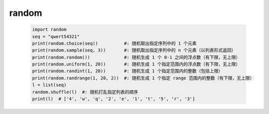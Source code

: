 random
=======
    .. code-block:: python

        import random
        seq = "qwert54321"
        print(random.choice(seq))          #: 随机取出指定序列中的 1 个元素
        print(random.sample(seq, 3))       #: 随机取出指定序列中的 n 个元素（以列表形式返回）
        print(random.random())             #: 随机生成 1 个 0-1 之间的浮点数（有下限，无上限）
        print(random.uniform(1, 20))       #: 随机生成 1 个指定范围内的浮点数（有下限，无上限）
        print(random.randint(1, 20))       #: 随机生成 1 个指定范围内的整数（包括上限）
        print(random.randrange(1, 20, 2))  #: 随机生成 1 个指定 range 范围内的整数（有下限，无上限）
        l = list(seq)
        random.shuffle(l)  #: 随机打乱指定列表的顺序
        print(l)  # ['4', 'w', 'q', '2', 'e', '1', 't', '5', 'r', '3']

